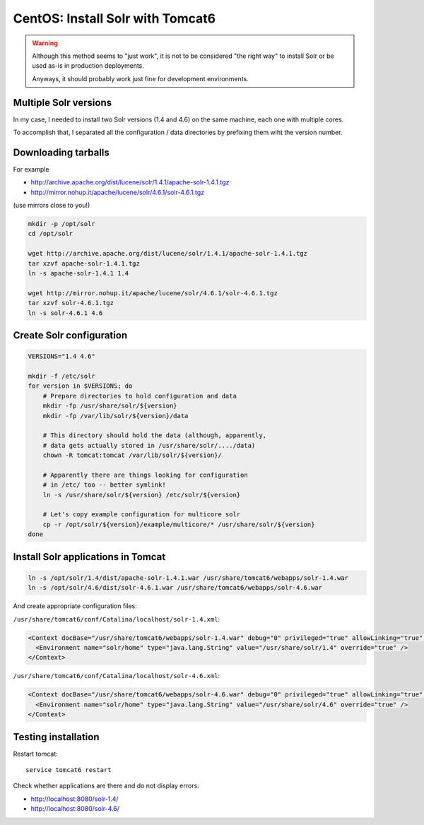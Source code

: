 CentOS: Install Solr with Tomcat6
#################################

.. warning::
    Although this method seems to "just work", it is not to be considered
    "the right way" to install Solr or be used as-is in production deployments.

    Anyways, it should probably work just fine for development environments.


Multiple Solr versions
======================

In my case, I needed to install two Solr versions (1.4 and 4.6) on the same machine,
each one with multiple cores.

To accomplish that, I separated all the configuration / data directories
by prefixing them wiht the version number.


Downloading tarballs
====================

For example

* http://archive.apache.org/dist/lucene/solr/1.4.1/apache-solr-1.4.1.tgz
* http://mirror.nohup.it/apache/lucene/solr/4.6.1/solr-4.6.1.tgz

(use mirrors close to you!)

.. code-block:: console

    mkdir -p /opt/solr
    cd /opt/solr

    wget http://archive.apache.org/dist/lucene/solr/1.4.1/apache-solr-1.4.1.tgz
    tar xzvf apache-solr-1.4.1.tgz
    ln -s apache-solr-1.4.1 1.4

    wget http://mirror.nohup.it/apache/lucene/solr/4.6.1/solr-4.6.1.tgz
    tar xzvf solr-4.6.1.tgz
    ln -s solr-4.6.1 4.6


Create Solr configuration
=========================

.. code-block:: bash

    VERSIONS="1.4 4.6"

    mkdir -f /etc/solr
    for version in $VERSIONS; do
        # Prepare directories to hold configuration and data
        mkdir -fp /usr/share/solr/${version}
        mkdir -fp /var/lib/solr/${version}/data

        # This directory should hold the data (although, apparently,
        # data gets actually stored in /usr/share/solr/..../data)
        chown -R tomcat:tomcat /var/lib/solr/${version}/

        # Apparently there are things looking for configuration
        # in /etc/ too -- better symlink!
        ln -s /usr/share/solr/${version} /etc/solr/${version}

        # Let's copy example configuration for multicore solr
        cp -r /opt/solr/${version}/example/multicore/* /usr/share/solr/${version}
    done


Install Solr applications in Tomcat
===================================

.. code-block:: console

    ln -s /opt/solr/1.4/dist/apache-solr-1.4.1.war /usr/share/tomcat6/webapps/solr-1.4.war
    ln -s /opt/solr/4.6/dist/solr-4.6.1.war /usr/share/tomcat6/webapps/solr-4.6.war

And create appropriate configuration files:

``/usr/share/tomcat6/conf/Catalina/localhost/solr-1.4.xml``:

.. code-block:: xml

    <Context docBase="/usr/share/tomcat6/webapps/solr-1.4.war" debug="0" privileged="true" allowLinking="true" crossContext="true">
      <Environment name="solr/home" type="java.lang.String" value="/usr/share/solr/1.4" override="true" />
    </Context>

``/usr/share/tomcat6/conf/Catalina/localhost/solr-4.6.xml``:

.. code-block:: xml

    <Context docBase="/usr/share/tomcat6/webapps/solr-4.6.war" debug="0" privileged="true" allowLinking="true" crossContext="true">
      <Environment name="solr/home" type="java.lang.String" value="/usr/share/solr/4.6" override="true" />
    </Context>


Testing installation
====================

Restart tomcat::

    service tomcat6 restart


Check whether applications are there and do not display errors:

* http://localhost:8080/solr-1.4/
* http://localhost:8080/solr-4.6/
